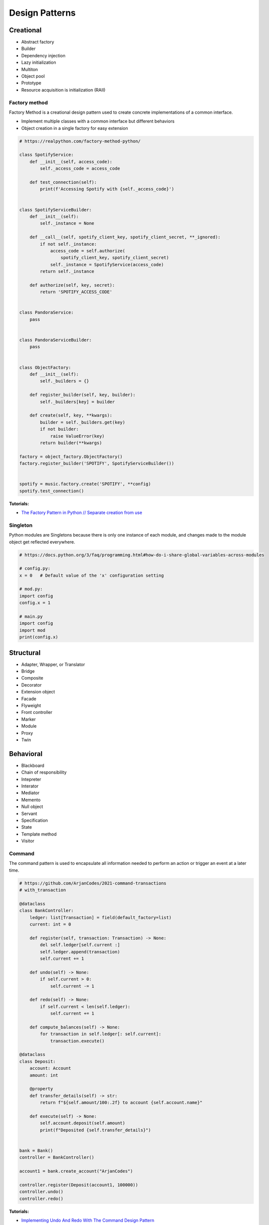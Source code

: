 .. _kTgPHYa7Mf:

=======================================
Design Patterns
=======================================

Creational
=======================================

* Abstract factory
* Builder
* Dependency injection
* Lazy initialization
* Multiton
* Object pool
* Prototype
* Resource acquisition is initialization (RAII)


Factory method
---------------------------------------

Factory Method is a creational design pattern used to create concrete
implementations of a common interface.

* Implement multiple classes with a common interface but different behaviors
* Object creation in a single factory for easy extension

.. code-block:: python

    # https://realpython.com/factory-method-python/

    class SpotifyService:
        def __init__(self, access_code):
            self._access_code = access_code

        def test_connection(self):
            print(f'Accessing Spotify with {self._access_code}')


    class SpotifyServiceBuilder:
        def __init__(self):
            self._instance = None

        def __call__(self, spotify_client_key, spotify_client_secret, **_ignored):
            if not self._instance:
                access_code = self.authorize(
                    spotify_client_key, spotify_client_secret)
                self._instance = SpotifyService(access_code)
            return self._instance

        def authorize(self, key, secret):
            return 'SPOTIFY_ACCESS_CODE'


    class PandoraService:
        pass


    class PandoraServiceBuilder:
        pass


    class ObjectFactory:
        def __init__(self):
            self._builders = {}

        def register_builder(self, key, builder):
            self._builders[key] = builder

        def create(self, key, **kwargs):
            builder = self._builders.get(key)
            if not builder:
                raise ValueError(key)
            return builder(**kwargs)

    factory = object_factory.ObjectFactory()
    factory.register_builder('SPOTIFY', SpotifyServiceBuilder())


    spotify = music.factory.create('SPOTIFY', **config)
    spotify.test_connection()


**Tutorials:**

* `The Factory Pattern in Python // Separate creation from use <https://youtu.be/s_4ZrtQs8Do>`_


Singleton
---------------------------------------

Python modules are Singletons because there is only one instance of each module,
and changes made to the module object get reflected everywhere.

.. code-block:: python

    # https://docs.python.org/3/faq/programming.html#how-do-i-share-global-variables-across-modules

    # config.py:
    x = 0   # Default value of the 'x' configuration setting

    # mod.py:
    import config
    config.x = 1

    # main.py
    import config
    import mod
    print(config.x)


Structural
=======================================

* Adapter, Wrapper, or Translator
* Bridge
* Composite
* Decorator
* Extension object
* Facade
* Flyweight
* Front controller
* Marker
* Module
* Proxy
* Twin


Behavioral
=======================================

* Blackboard
* Chain of responsibility
* Intepreter
* Interator
* Mediator
* Memento
* Null object
* Servant
* Specification
* State
* Template method
* Visitor


Command
---------------------------------------

The command pattern is used to encapsulate all information needed to perform an
action or trigger an event at a later time.

.. code-block:: python

    # https://github.com/ArjanCodes/2021-command-transactions
    # with_transaction

    @dataclass
    class BankController:
        ledger: list[Transaction] = field(default_factory=list)
        current: int = 0

        def register(self, transaction: Transaction) -> None:
            del self.ledger[self.current :]
            self.ledger.append(transaction)
            self.current += 1

        def undo(self) -> None:
            if self.current > 0:
                self.current -= 1

        def redo(self) -> None:
            if self.current < len(self.ledger):
                self.current += 1

        def compute_balances(self) -> None:
            for transaction in self.ledger[: self.current]:
                transaction.execute()

    @dataclass
    class Deposit:
        account: Account
        amount: int

        @property
        def transfer_details(self) -> str:
            return f"${self.amount/100:.2f} to account {self.account.name}"

        def execute(self) -> None:
            self.account.deposit(self.amount)
            print(f"Deposited {self.transfer_details}")


    bank = Bank()
    controller = BankController()

    account1 = bank.create_account("ArjanCodes")

    controller.register(Deposit(account1, 100000))
    controller.undo()
    controller.redo()


**Tutorials:**

* `Implementing Undo And Redo With The Command Design Pattern <https://youtu.be/FM71_a3txTo>`_
* `How To Make The Command Pattern More Flexible With One Simple Change <https://youtu.be/rGu33Tk0tCM>`_


Observer
---------------------------------------

aka Publisher/Subscriber

Allows multiple subscribers to register receive events from a single publisher.

Provides for loose coupling between publishers and subscribers.

.. code-block:: python

    # https://github.com/arjancodes/betterpython
    # 4 - Observer Pattern - api v2

    subscribers = dict()

    def subscribe(event_type: str, fn):
        if not event_type in subscribers:
            subscribers[event_type] = []
        subscribers[event_type].append(fn)

    def post_event(event_type: str, data):
        if not event_type in subscribers:
            return
        for fn in subscribers[event_type]:
            fn(data)

    def handle_user_registered_event(user):
        post_slack_message("sales",
            f"{user.name} has registered with email address {user.email}.
                Please spam this person incessantly.")

    def setup_slack_event_handlers():
        subscribe("user_registered", handle_user_registered_event)
        subscribe("user_upgrade_plan", handle_user_upgrade_plan_event)

    def register_new_user(name: str, password: str, email: str):
        user = create_user(name, password, email)
        post_event("user_registered", user)


    setup_slack_event_handlers()
    register_new_user("Arjan", "BestPasswordEva", "hi@arjanegges.com")


**Docs:**

* `Django Signals <https://docs.djangoproject.com/en/4.0/topics/signals/>`_

**Tutorials:**

* `Observer Pattern Tutorial: I NEVER knew events were THIS powerful <https://youtu.be/oNalXg67XEE>`_


Strategy
---------------------------------------

A behavioral software design pattern that enables selecting an algorithm at
runtime. Instead of implementing a single algorithm directly, code receives
run-time instructions as to which in a family of algorithms to use.

:ref:`You can use functions in Python <UiQKzwRTeu>` in place of classes if the strategy doesn't
store state.

.. code-block:: python

    # https://www.geeksforgeeks.org/strategy-method-python-design-patterns/

    class Item:

        """Constructor function with price and discount"""

        def __init__(self, price, discount_strategy = None):

            """take price and discount strategy"""

            self.price = price
            self.discount_strategy = discount_strategy

        """A separate function for price after discount"""

        def price_after_discount(self):

            if self.discount_strategy:
                discount = self.discount_strategy(self)
            else:
                discount = 0

            return self.price - discount

        def __repr__(self):

            statement = "Price: {}, price after discount: {}"
            return statement.format(self.price, self.price_after_discount())

    """function dedicated to On Sale Discount"""
    def on_sale_discount(order):

        return order.price * 0.25 + 20

    """function dedicated to 20 % discount"""
    def twenty_percent_discount(order):

        return order.price * 0.20

    """main function"""
    if __name__ == "__main__":

        print(Item(20000))

        """with discount strategy as 20 % discount"""
        print(Item(20000, discount_strategy = twenty_percent_discount))

        """with discount strategy as On Sale Discount"""
        print(Item(20000, discount_strategy = on_sale_discount))


**Tutorials:**

* `Variations Of The Strategy Pattern // Using Python features! <https://youtu.be/n2b_Cxh20Fw>`_


Concurrency
=======================================

* Active object
* Balking
* Binding properties
* Compute kernel
* Double-checked locking
* Event-based asynchronous
* Guarded suspension
* Join
* Lock
* Messaging design pattern (MDP)
* Monitor object
* Reactor
* Read-write block
* Scheduler
* Thread pool
* Thread-specific storage
* Safe Concurrency with Exclusive Ownership
* CPU atomic operation


References
=======================================

#. `Software design pattern <https://en.wikipedia.org/wiki/Software_design_pattern>`_
